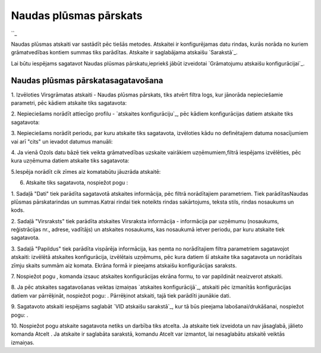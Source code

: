 .. 561 ===========================Naudas plūsmas pārskats=========================== 
``_

Naudas plūsmas atskaiti var sastādīt pēc tiešās metodes. Atskaitei ir
konfigurējamas datu rindas, kurās norāda no kuriem grāmatvedības
kontiem summas tiks parādītas. Atskaite ir saglabājama atskaišu
`Sarakstā`_.



Lai būtu iespējams sagatavot Naudas plūsmas pārskatu,iepriekš jābūt
izveidotai `Grāmatojumu atskaišu konfigurācijai`_.


Naudas plūsmas pārskatasagatavošana
+++++++++++++++++++++++++++++++++++



1. Izvēloties Virsgrāmatas atskaiti - Naudas plūsmas pārskats, tiks
atvērt filtra logs, kur jānorāda nepieciešamie parametri, pēc kādiem
atskaite tiks sagatavota:







2. Nepieciešams norādīt attiecīgo profilu - `atskaites
konfigurāciju`_, pēc kādiem konfigurācijas datiem atskaite tiks
sagatavota:







3. Nepieciešams norādīt periodu, par kuru atskaite tiks sagatavota,
izvēloties kādu no definētajiem datuma nosacījumiem vai arī "cits" un
ievadot datumus manuāli:





4. Ja vienā Ozols datu bāzē tiek veikta grāmatvedības uzskaite
vairākiem uzņēmumiem,filtrā iespējams izvēlēties, pēc kura uzņēmuma
datiem atskaite tiks sagatavota:







5.Iespēja norādīt cik zīmes aiz komatabūtu jāuzrāda atskaitē:







6. Atskaite tiks sagatavota, nospiežot pogu :







1. Sadaļā "Dati" tiek parādīta sagatavotā atskaites informācija, pēc
filtrā norādītajiem parametriem. Tiek parādītasNaudas plūsmas
pārskatarindas un summas.Katrai rindai tiek noteikts rindas
sakārtojums, teksta stils, rindas nosaukums un kods.

2. Sadaļā "Virsraksts" tiek parādīta atskaites Virsraksta informācija
- informācija par uzņēmumu (nosaukums, reģistrācijas nr., adrese,
vadītājs) un atskaites nosaukums, kas nosaukumā ietver periodu, par
kuru atskaite tiek sagatavota.

3. Sadaļā "Papildus" tiek parādīta vispārēja informācija, kas ņemta no
norādītajiem filtra parametriem sagatavojot atskaiti: izvēlētā
atskaites konfigurācija, izvēlētais uzņēmums, pēc kura datiem šī
atskaite tika sagatavota un norādītais zīmju skaits summām aiz komata.
Ekrāna formā ir pieejams atskaišu konfigurācijas saraksts.



7. Nospiežot pogu , komanda izsauc atskaites konfigurācijas ekrāna
formu, to var papildināt neaizverot atskaiti.



8. Ja pēc atskaites sagatavošanas veiktas izmaiņas `atskaites
konfigurācijā`_, atskaiti pēc izmanītās konfigurācijas datiem var
pārrēķināt, nospiežot pogu: . Pārrēķinot atskaiti, tajā tiek parādīti
jaunākie dati.

9. Sagatavoto atskaiti iespējams saglabāt `VID atskaišu sarakstā`_,
kur tā būs pieejama labošanai/drukāšanai, nospiežot pogu: .



10. Nospiežot pogu atskaite sagatavota netiks un darbība tiks atcelta.
Ja atskaite tiek izveidota un nav jāsaglabā, jālieto komanda Atcelt .
Ja atskaite ir saglabāta sarakstā, komandu Atcelt var izmantot, lai
nesaglabātu atskaitē veiktās izmaiņas.

 
